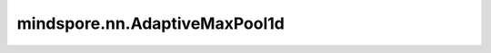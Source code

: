 mindspore.nn.AdaptiveMaxPool1d
==============================

.. py:class:: mindspore.nn.AdaptiveMaxPool1d(output_size)

    对输入的多维数据进行一维平面上的自适应最大池化运算。

    通常，输入的shape为 :math:`(N_{in}, C_{in}, L_{in})` ，AdaptiveMaxPool1d在 :math:`L_{in}` 维度上计算区域最大值。
    输出的shape为 :math:`(N_{in}, C_{in}, L_{out})` ，其中， :math:`L_{out}` 为 `output_size`。

    .. note::
        :math:`L_{in}` 必须能被 `output_size` 整除。

    参数：
        - **output_size** (int) - 目标输出大小 :math:`L_{out}`。

    输入：
        - **x** (Tensor) - shape为 :math:`(N, C_{in}, L_{in})` 的Tensor，数据类型为float16或float32。

    输出：
        Tensor，其shape为 :math:`(N, C_{in}, L_{out})`，数据类型与 `x` 相同。

    异常：
        - **TypeError** - `x` 不是float16或float32。
        - **TypeError** - `output_size` 不是int。
        - **ValueError** - `output_size` 小于1。
        - **ValueError** -  `x` 的最后一个维度小于 `output_size`。
        - **ValueError** -  `x` 的最后一个维度不能被 `output_size` 整除。
        - **ValueError** -  `x` 的shape长度不等于3。
